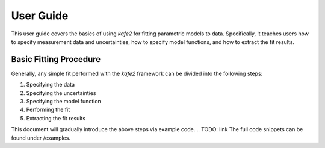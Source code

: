 .. meta::
   :description lang=en: kafe2 - a Python-package for fitting parametric
                         models to several types of data with
   :robots: index, follow


User Guide
##########


This user guide covers the basics of using *kafe2* for
fitting parametric models to data.
Specifically, it teaches users how to specify measurement 
data and uncertainties, how to specify model functions, 
and how to extract the fit results.

Basic Fitting Procedure
=======================

Generally, any simple fit performed with the *kafe2* framework 
can be divided into the following steps:

1. Specifying the data
2. Specifying the uncertainties
3. Specifying the model function
4. Performing the fit
5. Extracting the fit results

This document will gradually introduce the above steps via example code.
.. TODO: link
The full code snippets can be found under /examples. 